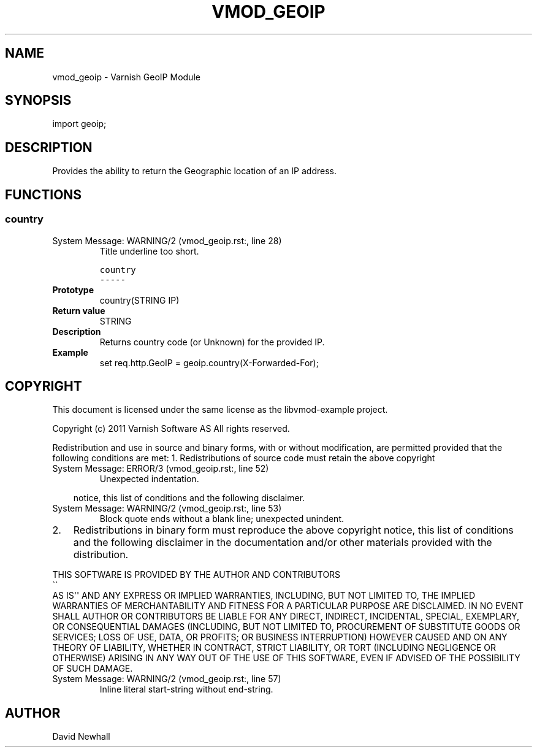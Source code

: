 .\" Man page generated from reStructeredText.
.
.TH VMOD_GEOIP 3 "2011-06-21" "1.0" ""
.SH NAME
vmod_geoip \- Varnish GeoIP Module
.
.nr rst2man-indent-level 0
.
.de1 rstReportMargin
\\$1 \\n[an-margin]
level \\n[rst2man-indent-level]
level margin: \\n[rst2man-indent\\n[rst2man-indent-level]]
-
\\n[rst2man-indent0]
\\n[rst2man-indent1]
\\n[rst2man-indent2]
..
.de1 INDENT
.\" .rstReportMargin pre:
. RS \\$1
. nr rst2man-indent\\n[rst2man-indent-level] \\n[an-margin]
. nr rst2man-indent-level +1
.\" .rstReportMargin post:
..
.de UNINDENT
. RE
.\" indent \\n[an-margin]
.\" old: \\n[rst2man-indent\\n[rst2man-indent-level]]
.nr rst2man-indent-level -1
.\" new: \\n[rst2man-indent\\n[rst2man-indent-level]]
.in \\n[rst2man-indent\\n[rst2man-indent-level]]u
..
.SH SYNOPSIS
.sp
import geoip;
.SH DESCRIPTION
.sp
Provides the ability to return the Geographic location of an IP address.
.SH FUNCTIONS
.SS country
.IP "System Message: WARNING/2 (vmod_geoip.rst:, line 28)"
.
Title underline too short.
.sp
.nf
.ft C
country
\-\-\-\-\-
.ft P
.fi
.INDENT 0.0
.TP
.B Prototype
.
country(STRING IP)
.TP
.B Return value
.
STRING
.TP
.B Description
.
Returns country code (or Unknown) for the provided IP.
.TP
.B Example
.
set req.http.GeoIP = geoip.country(X\-Forwarded\-For);
.UNINDENT
.SH COPYRIGHT
.sp
This document is licensed under the same license as the
libvmod\-example project.
.sp
Copyright (c) 2011 Varnish Software AS
All rights reserved.
.sp
Redistribution and use in source and binary forms, with or without
modification, are permitted provided that the following conditions
are met:
1. Redistributions of source code must retain the above copyright
.IP "System Message: ERROR/3 (vmod_geoip.rst:, line 52)"
.
Unexpected indentation.
.INDENT 0.0
.INDENT 3.5
.sp
notice, this list of conditions and the following disclaimer.
.UNINDENT
.UNINDENT
.IP "System Message: WARNING/2 (vmod_geoip.rst:, line 53)"
.
Block quote ends without a blank line; unexpected unindent.
.INDENT 0.0
.IP 2. 3
.
Redistributions in binary form must reproduce the above copyright
notice, this list of conditions and the following disclaimer in the
documentation and/or other materials provided with the distribution.
.UNINDENT
.sp
THIS SOFTWARE IS PROVIDED BY THE AUTHOR AND CONTRIBUTORS 
.nf
\(ga\(ga
.fi
AS IS\(aq\(aq AND
ANY EXPRESS OR IMPLIED WARRANTIES, INCLUDING, BUT NOT LIMITED TO, THE
IMPLIED WARRANTIES OF MERCHANTABILITY AND FITNESS FOR A PARTICULAR PURPOSE
ARE DISCLAIMED.  IN NO EVENT SHALL AUTHOR OR CONTRIBUTORS BE LIABLE
FOR ANY DIRECT, INDIRECT, INCIDENTAL, SPECIAL, EXEMPLARY, OR CONSEQUENTIAL
DAMAGES (INCLUDING, BUT NOT LIMITED TO, PROCUREMENT OF SUBSTITUTE GOODS
OR SERVICES; LOSS OF USE, DATA, OR PROFITS; OR BUSINESS INTERRUPTION)
HOWEVER CAUSED AND ON ANY THEORY OF LIABILITY, WHETHER IN CONTRACT, STRICT
LIABILITY, OR TORT (INCLUDING NEGLIGENCE OR OTHERWISE) ARISING IN ANY WAY
OUT OF THE USE OF THIS SOFTWARE, EVEN IF ADVISED OF THE POSSIBILITY OF
SUCH DAMAGE.
.IP "System Message: WARNING/2 (vmod_geoip.rst:, line 57)"
.
Inline literal start\-string without end\-string.
.SH AUTHOR
David Newhall
.\" Generated by docutils manpage writer.
.\" 
.
